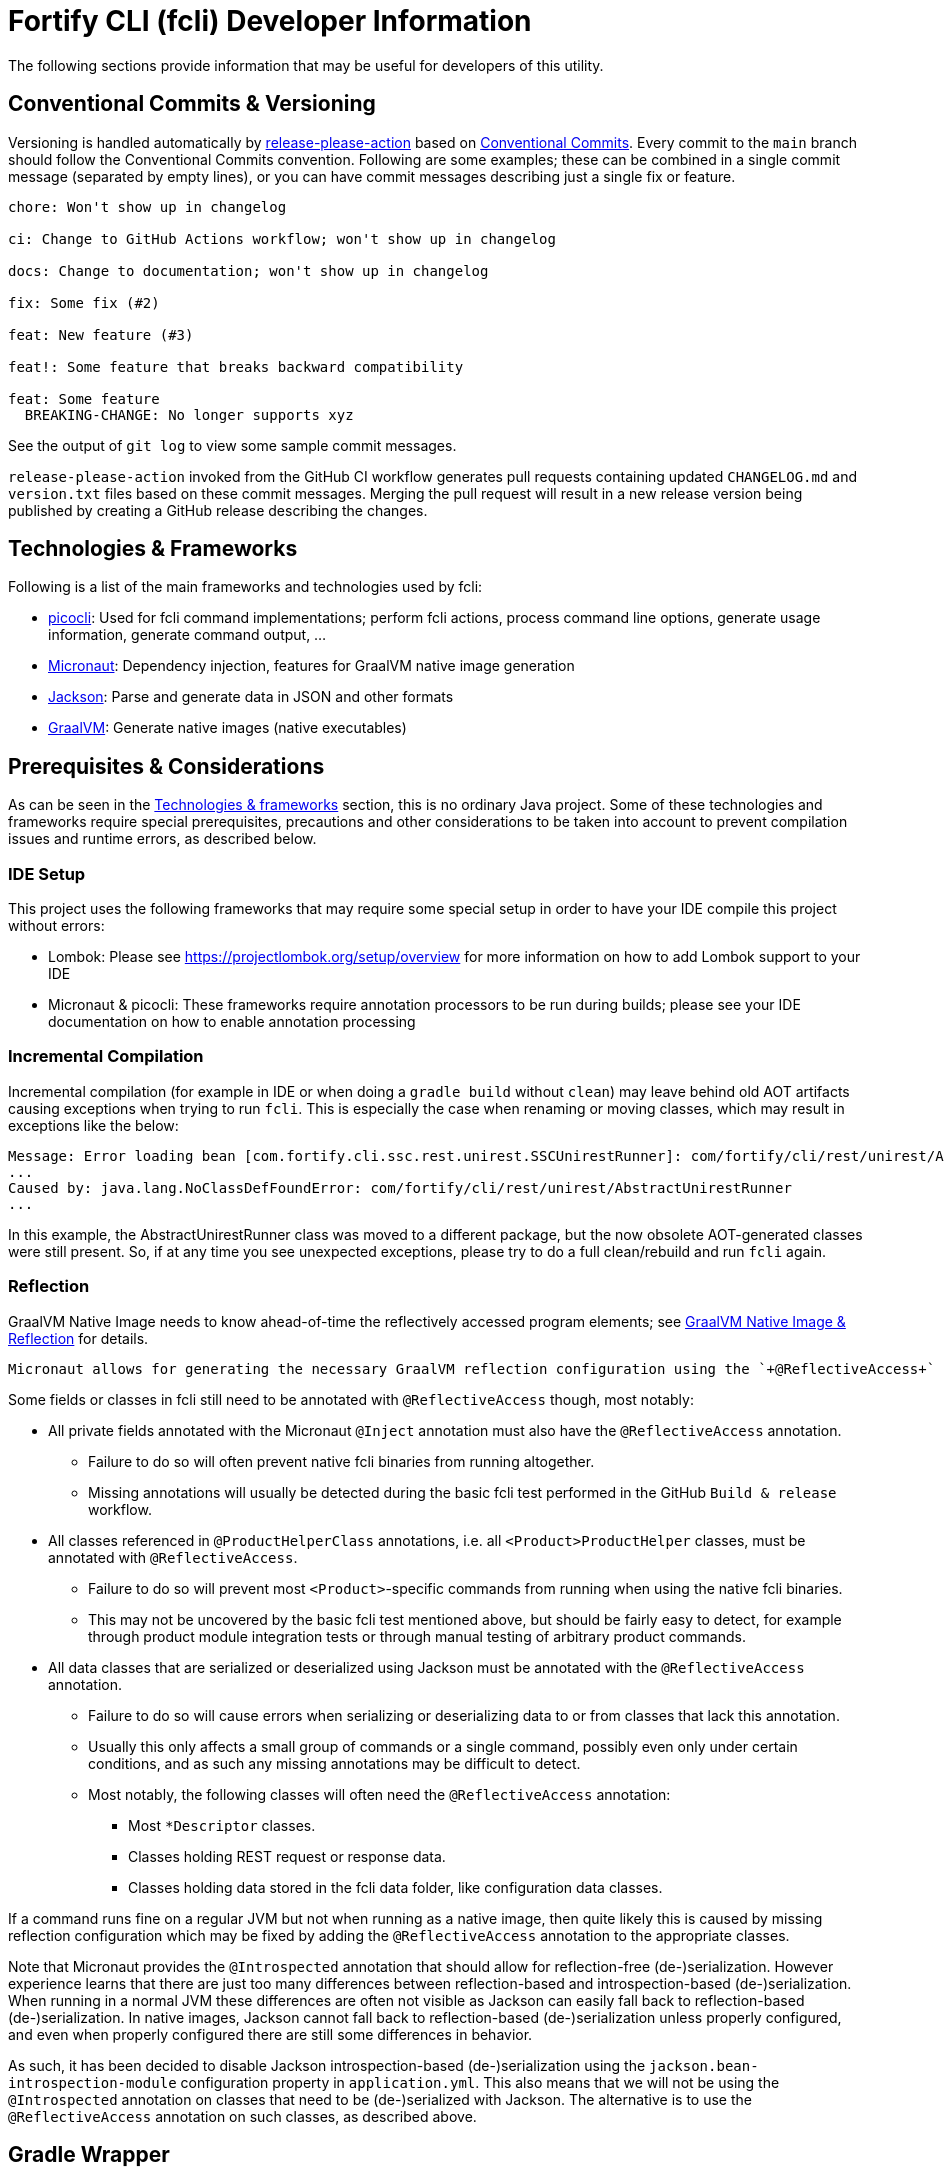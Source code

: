 = Fortify CLI (fcli) Developer Information

The following sections provide information that may be useful for developers of this utility.

== Conventional Commits & Versioning

Versioning is handled automatically by https://github.com/google-github-actions/release-please-action[release-please-action] based on https://www.conventionalcommits.org/[Conventional Commits]. Every commit to the `+main+` branch should follow the Conventional Commits convention. Following are some examples; these can be combined in a single commit message (separated by empty lines), or you can have commit messages describing just a single fix or feature.

....
chore: Won't show up in changelog

ci: Change to GitHub Actions workflow; won't show up in changelog

docs: Change to documentation; won't show up in changelog

fix: Some fix (#2)

feat: New feature (#3)

feat!: Some feature that breaks backward compatibility

feat: Some feature
  BREAKING-CHANGE: No longer supports xyz
....

See the output of `+git log+` to view some sample commit messages.

`+release-please-action+` invoked from the GitHub CI workflow generates pull requests containing updated `+CHANGELOG.md+` and `+version.txt+` files based on these commit messages. Merging the pull request will result in a new release version being published by creating a GitHub release describing the changes.

== Technologies & Frameworks

Following is a list of the main frameworks and technologies used by fcli: 

* https://picocli.info/[picocli]: Used for fcli command implementations; perform fcli actions, process command line options, generate usage information, generate command output, … 
* https://micronaut.io/[Micronaut]: Dependency injection, features for GraalVM native image generation 
* https://github.com/FasterXML/jackson[Jackson]: Parse and generate data in JSON and other formats 
* https://www.graalvm.org/[GraalVM]: Generate native images (native executables)

== Prerequisites & Considerations

As can be seen in the link:#_technologies_frameworks[Technologies & frameworks] section, this is no ordinary Java project. Some of these technologies and frameworks require special prerequisites, precautions and other considerations to be taken into account to prevent compilation issues and runtime errors, as described below.

=== IDE Setup

This project uses the following frameworks that may require some special setup in order to have your IDE compile this project without errors:

* Lombok: Please see https://projectlombok.org/setup/overview for more information on how to add Lombok support to your IDE
* Micronaut & picocli: These frameworks require annotation processors to be run during builds; please see your IDE documentation on how to enable annotation processing

=== Incremental Compilation

Incremental compilation (for example in IDE or when doing a `+gradle build+` without `+clean+`) may leave behind old AOT artifacts causing exceptions when trying to run `+fcli+`. This is especially the case when renaming or moving classes, which may result in exceptions like the below:

....
Message: Error loading bean [com.fortify.cli.ssc.rest.unirest.SSCUnirestRunner]: com/fortify/cli/rest/unirest/AbstractUnirestRunner
...
Caused by: java.lang.NoClassDefFoundError: com/fortify/cli/rest/unirest/AbstractUnirestRunner
...
....

In this example, the AbstractUnirestRunner class was moved to a different package, but the now obsolete AOT-generated classes were still present. So, if at any time you see unexpected exceptions, please try to do a full clean/rebuild and run `+fcli+` again.

=== Reflection

GraalVM Native Image needs to know ahead-of-time the reflectively accessed program elements; see https://www.graalvm.org/reference-manual/native-image/Reflection/[GraalVM Native Image & Reflection] for details.

 Micronaut allows for generating the necessary GraalVM reflection configuration using the `+@ReflectiveAccess+` annotation if necessary. In previous fcli versions, most picocli-related classes like command, mixin and ArgGroup implementations needed to be annotated with `+@ReflectiveAccess+`, but this is no longer necessary as the build has been updated to generate a proper reflect-config.json file for these classes.
 
Some fields or classes in fcli still need to be annotated with `+@ReflectiveAccess+` though, most notably:

* All private fields annotated with the Micronaut `+@Inject+` annotation must also have the `+@ReflectiveAccess+` annotation. 
** Failure to do so will often prevent native fcli binaries from running altogether.
** Missing annotations will usually be detected during the basic fcli test performed in the GitHub `Build & release` workflow.
* All classes referenced in `@ProductHelperClass` annotations, i.e. all `<Product>ProductHelper` classes, must be annotated with `+@ReflectiveAccess+`. 
** Failure to do so will prevent most `<Product>`-specific commands from running when using the native fcli binaries. 
** This may not be uncovered by the basic fcli test mentioned above, but should be fairly easy to detect, for example through product module integration tests or through manual testing of arbitrary product commands.
* All data classes that are serialized or deserialized using Jackson must be annotated with the `+@ReflectiveAccess+` annotation.
** Failure to do so will cause errors when serializing or deserializing data to or from classes that lack this annotation.
** Usually this only affects a small group of commands or a single command, possibly even only under certain conditions, and as such any missing annotations may be difficult to detect.
** Most notably, the following classes will often need the `+@ReflectiveAccess+` annotation:
*** Most `*Descriptor` classes.
*** Classes holding REST request or response data.
*** Classes holding data stored in the fcli data folder, like configuration data classes.

If a command runs fine on a regular JVM but not when running as a native image, then quite likely this is caused by missing reflection configuration which may be fixed by adding the `+@ReflectiveAccess+` annotation to the appropriate classes.

Note that Micronaut provides the `+@Introspected+` annotation that should allow for reflection-free (de-)serialization. However experience learns that there are just too many differences between reflection-based and introspection-based (de-)serialization. When running in a normal JVM these differences are often not visible as Jackson can easily fall back to reflection-based (de-)serialization. In native images, Jackson cannot fall back to reflection-based (de-)serialization unless properly configured, and even when properly configured there are still some differences in behavior.

As such, it has been decided to disable Jackson introspection-based (de-)serialization using the `+jackson.bean-introspection-module+` configuration property in `+application.yml+`. This also means that we will not be using the `+@Introspected+` annotation on classes that need to be (de-)serialized with Jackson. The alternative is to use the `+@ReflectiveAccess+` annotation on such classes, as described above.

== Gradle Wrapper

It is strongly recommended to build this project using the included Gradle Wrapper scripts; using other Gradle versions may result in build errors and other issues.

The Gradle build uses various helper scripts from https://github.com/fortify/shared-gradle-helpers; please refer to the documentation and comments in included scripts for more information.

== Common Commands

All commands listed below use Linux/bash notation; adjust accordingly if you are running on a different platform. All commands are to be executed from the main project directory.

* `+./gradlew tasks --all+`: List all available tasks
* Build: (plugin binary will be stored in `+build/libs+`)
** `+./gradlew clean build+`: Clean and build the project
** `+./gradlew build+`: Build the project without cleaning
** `+./gradlew dist distThirdParty+`: Build distribution zip and third-party information bundle

== Documentation

Two types of documentation are automatically being generated; the standard repository documentation like `+README.md+` and `+CONTRIBUTING.md+`, and fcli user documentation (including manual pages). The following two sections describe the generation process in more detail.

=== Repository Documentation

Most or all of the `+*.md+` and `LICENSE.txt` files located in the repository root are generated automatically. Generation of `+CHANGELOG.md+` is done by `+release-please-action+` as described in the link:#_conventional_commits_versioning[Conventional Commits & Versioning] section. Generation of the other files is done by the `+doc-resources/update-repo-docs.sh+` scripts, based on the templates provided in https://github.com/fortify/shared-doc-resources, combined with the repo-specific MarkDown files in the repository `+doc-resources+` directory. For more information about this generation process, please see https://github.com/fortify/shared-doc-resources/blob/main/USAGE.md.

=== User Documentation

User documentation is generated automatically from the following three locations:

* AsciiDoc located in the repository `+doc-resources/asciidoc/gh-pages+` directory
** Published to the root directory of the GitHub Pages site
* AsciiDoc located in the repository `+doc-resources/asciidoc/versioned+` directory
** Published to a version-specific directory on the GitHub Pages site
** Published to docs-html.zip in release assets
* Manual pages generated from the fcli code
** Published to a version-specific directory on the GitHub Pages site
** Published to docs-html.zip in release assets
** Published to docs-manpage.zip in release assets

The Gradle build includes various tasks for generating this documentation, following are the main tasks:

* `+generateManpageAsciiDoc+`: Generate man-page style AsciiDoc documentation from fcli code
* `+asciiDoctorManPage+`: Convert man-page style AsciiDoc to Linux man-page format
* `+asciiDoctorHtml+`: Convert both man-page style AsciiDoc and versioned user documentation to offline HTML format
* `+asciidoctorJekyll+`: Convert both man-page style AsciiDoc and versioned user documentation to Jekyll HTML format for publishing on the GitHub Pages site
* `+asciidoctorGHPages+`: Convert AsciiDoc files from `+doc-resources/asciidoc/gh-pages+` to Jekyll HTML format for publishing on the GitHub Pages site
* `+distDocs+`: Calls of the tasks above and packages the output from these tasks into separate `+docs-*.zip+` files in the `+build/dist+` directory

The GitHub Actions workflow defined in `+.github/workflows/ci.yml+` is responsible for publishing the documentation:

* The `+build+` job builds the documentation artifacts and archives them as artifacts
* The `+release+` job publishes `+docs-html.zip+` and `+docs-manpage.zip+` to the release artifacts (when building a release or development version)
* The `+publishPages+` job published the output of the `+asciidoctorJekyll+` and `+asciidoctorGHPages+` to the appropriate directories on the GitHub Pages site, and updates the version index in the Jekyll `+_data+` directory (when building a release or development version)

All HTML-formatted documentation described above is generated using the `+doc-resources/templates/html5/document.html.erb+` template. This template is based on the link:https://github.com/asciidoctor/asciidoctor-backends/blob/master/erb/html5/document.html.erb[official AsciiDoctor template] with various modifications. Based on the attributes provided in the relevant Gradle tasks:

* For Jekyll output:
** Add Jekyll front matter
** Add a Jekyll include to include additional content in the HTML `+<head>+` section; mostly used for applying stylesheets
** Add a Jekyll include to include the site-wide banner and (version) navigation bar
* For offline HTML output:
** Add hardcoded custom styling
** Add hardcoded banner and version bar

The offline HTML documentation is supposed to be self-contained, i.e., pages should render correctly, without having to extract the full contents, if users open any HTML file from `+docs-html.zip+`. In particular, this means that styles and images need to be embedded inside the HTML files. Of course, links to other documentation files will not work unless the full zip-file is extracted.

For now, the hardcoded banner and navigation bar in the offline documentation is similar to the banner included by Jekyll. However:

* Stylesheets and images are linked rather than being included in the HTML page, allowing for better browser cache utilization
* The navigation bar in the offline documentation contains just a static version number, whereas the navigation bar in the online documentation allows for navigating to different versions
* We can potentially add more advanced (navigation) functionalities in the online documentation
* We can easily update the banner for the online documentation to have a new layout/styling, for example to apply OpenText styling; this will be automatically applied to all existing online documentation pages

Usually it shouldn't be necessary to update the documentation contents for existing release versions. However, if necessary, and assuming the build.gradle file is compatible with older versions, potentially a command like the following can be used to regenerate the documentation for the given versions:

....
for v in 1.0.0 1.0.1 1.0.2 1.0.3 1.0.4 1.0.5 1.1.0 1.2.0 1.2.1 1.2.2; do (git restore . && git clean -fd && git checkout v$v && cp -r ../fcli-fork/doc-resources ../fcli-fork/build.gradle . && ./gradlew clean distDocs -Pversion=$v && mkdir -p ~/Downloads/fcli-docs/$v && cp build/dist/docs-html.zip ~/Downloads/fcli-docs/$v && cd ../fcli-pages/v$v && echo $pwd && rm -rf * && unzip ../../fcli/build/dist/docs-jekyll.zip && cd - && git restore . && git clean -fd); done
....

This command iterates over the given version numbers, regenerates the documentation for each version (using latest `+build.gradle+` and `+doc-resources+`), copies the `docs-html.zip` to a separate directory for later upload to the corresponding release assets, and updates the GitHub Pages site, based on the following assumptions:

* Current directory is a clone of the fcli repository
* `+../fcli-fork+` would contain the latest version of `+doc-resources+` and `+build.gradle+`
* `+../fcli-pages+` would be a clone of the fcli repository with the gh-pages branch checked out

== Code Style & Structure 

=== Coding Conventions

Common Java coding conventions should be used for fcli source code, taking the following into consideration:

* Indentation is done using 4 spaces; fcli source code should not contain tabs.
* Use of System.out and System.err should be avoided, except for code that explicitly handles output. 
** Command output should be generated through the output framework provided in the common module.
** The logging framework should be used for outputting warning messages for example.
** If you use System.out for debugging, potentially commenting out or removing these statements once done with debugging, consider using the logging framework for debug logging. If you need this information for debugging, it may be useful to permanently have this information included in debug logs.
* Avoid having commented out source code.
* Use the 'Organize Imports` feature of the IDE to remove any unused imports.
* Avoid having unused variables, methods, ...
* Avoid unsafe type conversions. In particular, when using Jackson for deserializing generic types, use `TypeReference` instead of the generic type class.

=== Package Structure

Most fcli command modules use the package structure described below. Note that there may be slight variations between product-specific modules that interact with a remote system, and fcli-specific modules like `config` and `tool`.

* `com.fortify.cli.<module>` +
** Root package for the given module
* `com.fortify.cli.<module>._main.cli.cmd`
** Contains `<module>Commands` class listing all entity commands for the given module.
** May contain command implementations that operate at module-level rather than entity-level, like the `ConfigClearCommand`.
* `com.fortify.cli.<module>.<entity>`
** Root package for the given module entity
* `com.fortify.cli.<module>.<entity>.cli`
** Root package for Picocli-based code, like command implementations and mixins
* `com.fortify.cli.<module>.<entity>.cli.cmd`
** Contains the `<module><entity>Commands` class, listing all sub-commands for the given entity
** Contains the individual entity action command classes
** Where appropriate, sub-packages may be used to group related action commands
* `com.fortify.cli.<module>.<entity>.cli.mixin`
** Contains classes used as Mixin classes, for example defining reusable options and parameters, which may be used by commands in the current entity but also by other entities.
** May contain classes used as ArgGroups, but these should be used sparingly as noted in link:_arggroup_annotations[ArgGroup Annotations]
** Usually contains a `<module><entity>ResolverMixin` class, containing inner classes that allow for resolving one or more `<entity>` instances based on command-line options and/or positional parameters. Each inner class name describes the provided functionality, like `RequiredOption`, `OptionalOption`, `RequiredPositionalParameter`, ...
* `com.fortify.cli.<module>.<entity>.helper`
** Contains entity-related helper classes, for example for loading entity data, deleting entities, ...
** Contains `*Descriptor` classes that hold entity-related data
** Classes in this package should not contain any picocli-related functionality; they should be designed in such a way that they could potentially be used in non-picocli applications
* `com.fortify.cli.<module>.output`
** Root package for generic, module-specific output functionality
* `com.fortify.cli.<module>.output.cli.cmd`
** Contains a module-specific `Abstract<module>OutputCommand` class extending from either `AbstractBasicOutputCommand` or `AbstractUnirestOutputCommand`.
* `com.fortify.cli.<module>.output.cli.mixin`
** Contains a module-specific `<module>OutputHelperMixins` class, containing inner classes for every action provided by the module, like `List`, `Get`, `Delete`, `Revoke`, ...
* `com.fortify.cli.<module>.rest`
** Root package for module-specific REST-related functionality
** Contents may vary depending on the target system
* `com.fortify.cli.<module>.rest.cli.cmd`
** Contains `<module>RestCommands` and `<module>RestCallCommand` classes that implement the `fcli <module> rest call` command structure
* `com.fortify.cli.<module>.rest.cli.mixin`
** Contains one or more mixin classes responsible for handling connections to the target system


== Implementing fcli Commands

The following sections provide information on implementing fcli commands.

=== Command Structure

In general, we try to adhere to the following fcli command structure:

----
fcli <module> <entity> <action>
----

* `<module>` represents either a product like `ssc` or `fod`, or an fcli-specific module like `config`, `state`, `tool` or `util`.
* `<entity>` represents the entity on which the `<action>` sub-commands operate, like `app`, `appversion` or `appversion-attribute`. Virtually every entity should have its own top-level command inside a `<module>`, we usually don't use nested entities like `app->version->attribute`.
* `<action>` represents the action to be taken on the `<entity>` and is usually a verb like `list`, `get`, `set`, `delete`, `update`, ... 
** If there are multiple variants of a particular command, `<action>` may include a suffix after the verb, like `download-by-id` and `download-state`, or `purge-by-id` and `purge-by-date`.
** Aliases should be used to maintain backward compatibility if needed. For example, if there is already a `delete` command that deletes by id, and a new command for deleting by date needs to be added, the original command would be renamed to `delete-by-id` with alias `delete`.

Fcli commands should be atomic and specific in nature. Each command should only do one thing, and do it well. A clear example are the `wait-for` commands that provide a lot of wait-related options, rather than having the wait-related options on the command that initiated the action that we're waiting for. 

In general, exclusive options that influence the outcome of a command are an indication that a command is not specific enough; in such cases you may want to consider having multiple variants of the same command as described above. For example, if you are considering a single `purge` command with exclusive options `--id <id>` and `--older-than <date>`, then having more specific `purge-by-id` and `purge-by-date` or even `purge-older-than` commands would be more appropriate.

As usual, there are some exceptions to this rule, in particular for commands that are consistently named across fcli modules. For example, login commands often allow for logging in with either user or token credentials; for consistency we just have a single login command that provides options for either approach.

In general, each container command should contain either only leaf commands, or only container commands. For example, the top-level `<module>` command should usually only contain `<entity>` container commands and no leaf commands, whereas `<entity>` commands should usually only contain leaf commands. There are some exceptions to this rule though, for example if a command operates on all entities within a module, like the `fcli config clear` command.

=== Command Implementation

Most or all product-specific leaf command implementations should have the following generic structure:

[source,java]
----
@ReflectiveAccess // RefelctiveAccess is probably optional, but doesn't hurt
@Command(name = <Module>OutputHelperMixins.<Action>.CMD_NAME)
public class <Module><Entity><Action>Command extends <SuperClass> implements <CommonInterfaces> {
    @Getter @Mixin private <Module>OutputHelperMixins.<Action> outputHelper; 
    // Options, positional parameters, other fields; see next sections for info on options and parameters
    
    // Overrides for interfaces, for example methods generating the output data,
    // record transformations, ...
    
    @Override
    public boolean isSingular() {
        return <false if potentially returning multiple records, true if always returning single record)
    }
}
----

* `<Module>`: Corresponds to the module in which this class is located; for product-specific commands this would correspond to the product name like `SSC` or `FoD`. 
* `<Entity>` represents the entity that the command is operating on, like `App`, `AppVersion`, `User`, ...
* `<Action>`: Represents the action performed by this command; should be one of the classes in the `<Product>OutputHelperMixins` class, like `Get`, `List`, `Delete`, ... 
** Every action should have a corresponding inner class in the `<Product>OutputHelperMixins` class; each of these inner classes in turn extend from the appropriate inner class defined in `UnirestOutputHelperMixins` or `BasicOutputHelperMixins` classes, potentially adding product-specific behavior.
** In general, only concrete command implementations should declare references to `*OutputHelperMixins` classes, both in the `@Command` declaration and the `outputHelper` field. Defining an `outputHelper` field in an (abstract) superclass will result in any aliases defined on `*OutputHelperMixins` inner classes not being applied to the concrete command implementations.
* `<SuperClass>` is usually `Abstract<Module>OutputCommand` or an entity-specific sub-class of `Abstract<Module>OutputCommand`. Indirectly, virtually all leaf commands should extend from either `AbstractBasicOutputCommand` (for commands that don't interact with remote systems) or `AbstractUnirestOutputCommand` (for commands that do interact with remote systems).
* `<CommonInterfaces>` is a list of interfaces that define how output is being generated and processed. Following are some commonly used interfaces; see JavaDoc for details on usage:
** `IUnirestBaseRequestSupplier`: Supply a Unirest `HttpRequest` instance for retrieving command output data.
** `IUnirestJsonNodeSupplier`: Supply a `JsonNode` instance representing the command output.
** `IUnirestWithSessionData*Supplier`: Same as above, but allowing access to session data.
** `IActionCommandResultSupplier`: Supply data for a result column to be included in the output, like `DELETED`, `CREATED`, ...
** `IInputTransformer[Supplier]`: Allows for transforming the full JSON data before it is being processed for output.
** `IRecordTransformer[Supplier]`: Allows for transforming individual records before they are being processed for output.

Leaf commands in non-product modules usually have a similar structure, but some details may be different. Container commands, i.e. commands that represent `<module>` and `<entity>` have a very different (easier) structure as they don't have any actual functionality associated to them; please refer to existing fcli container commands to serve as an example.

=== Commands & Options

Commands (including aliases) and options should use kebab-case names, i.e., lower-case names with words separated by a dash.

* Acceptable command/option names: `app`, `appversion-artifact`
* Invalid command/option names: `App`, `appversionArtifact`, `appversion_artifact`

Commands may have one or more aliases, and multiple names may be defined for options. Having multiple names for a single command or option may be useful for various reasons, for example:

* For providing shorter names, resulting in less typing for the user.
* To maintain backward compatibility when renaming an existing command or option
* As a 'default' command or option name if there are multiple variants of the same command or option, for example `purge` as the an alias for `purge-by-id` to have this as the default 'purge' operation if there are also other `purge-*` commands.

In general:

* Each command and option should have at most two names; the full name and a shorter form. For options, the shorter form is usually a single-letter option.
* Having more than two names is only allowed if needed for backward compatibility; the backward-compatible name(s) should be removed on the next major release.
* Options should always have a full name to describe their meaning, short (single-letter) name is optional.
* Single-letter options are preceded by `-` (single dash), multi-letter options are preceded by `--` (double dash).

=== ArgGroup Annotations

It was decided that `ArgGroup` annotations should be used sparingly (link:https://github.com/fortify/fcli/issues/89[Issue #89]). `ArgGroup` annotations are mostly used for generic options, like logging, help, output and query options. In general, command-specific options should use `ArgGroup` annotations only for defining exclusive options, not for creating a separate section in the help output.

=== Options vs Positional Parameters

It was decided that every fcli command should have at most one positional parameter definition to specify the primary entity id or name that the command operates on. For example, `<entity> delete` commands can have a positional parameter for specifying the entity name or id to be deleted, usually matching the `<entity>` command group that the command is located at. For example, an `app delete` command would take a positional parameter for identifying the `app` to be deleted. Potentially the positional parameter may be an array or collection, for example if the `app delete` command allows for deleting multiple apps in a single operation.

For everything else, including parent entities, options should be used. As an example, the `fcli ssc appversion-attribute set` command takes the parent entity (application version) as an option named `--appversion`, whereas the attribute names and values to be set are taken as a positional parameter `Map` instance.

=== Message Keys

In general, standard picocli conventions should be used for locating i18n message keys for options, positional parameters, command descriptions, and so on. In some cases, it may be necessary to configure explicit messages keys in picocli annotations, for example for options and parameters defined in command super-classes or mixins. 

As an example, take the `@Option` `descriptionKey` attributes in the `AbstractToolInstallCommand`, specifying a fixed description key for all sub-commands. This way, the option description only needs to be specified once in the resource bundle, whereas using the standard picocli conventions would potentially have resulted in requiring the option description to be repeated for every individual command that extends from `AbstractToolInstallCommand`.

Ideally, all commands, options and positional parameters should have a proper description. The following Linux commands can be used to find missing descriptions for options and commands:

* Check which options don't have a description: +
 `+./gradlew build generateManpageAsciiDoc &&  grep -e "^\\*-.*::" -A 1 build/generated-picocli-docs/*.adoc | grep -e "^build.*-\s*$" -B 1+`
* Check which commands don't have a usage header (inheriting the header of the root command): +
 `+./gradlew build && java -jar build/libs/fcli.jar util all-commands list --include-parents | fgrep "Command-line interface for working with"+`
 
Where applicable, option and positional parameter descriptions should include references to other related fcli commands, in particular when these related commands are in a separate command tree. For example, available attribute names and values that can be specified on the `fcli ssc appversion-attribute set` command can be found through the `fcli ssc attribute-definition *` commands. Being in a separate command tree, this may not be obvious to users and as such should be documented on the `fcli ssc appversion-attribute set` command.

Comparing this to the 'application name or id' to be passed to the `fcli ssc app get` command; available application id's can be found through the `fcli ssc app list` command under the same `app` parent command, so this doesn't need to be documented as it should be obvious to users.

